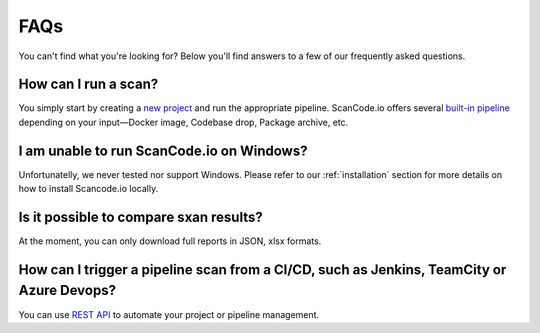 .. _faq:

FAQs
====

You can't find what you're looking for? Below you'll find answers to a few of
our frequently asked questions.

How can I run a scan?
^^^^^^^^^^^^^^^^^^^^^

You simply start by creating a `new project <https://scancodeio.readthedocs.io/en/latest/user-interface.html#creating-a-new-project>`_
and run the appropriate pipeline. ScanCode.io offers several `built-in pipeline <https://scancodeio.readthedocs.io/en/latest/built-in-pipelines.html>`_
depending on your input—Docker image, Codebase drop, Package archive, etc.

I am unable to run ScanCode.io on Windows?
^^^^^^^^^^^^^^^^^^^^^^^^^^^^^^^^^^^^^^^^^^

Unfortunatelly, we never tested nor support Windows. Please refer to our
:ref:`installation` section for more details on how to install Scancode.io
locally.

Is it possible to compare sxan results?
^^^^^^^^^^^^^^^^^^^^^^^^^^^^^^^^^^^^^^^

At the moment, you can only download full reports in JSON, xlsx formats.

How can I trigger a pipeline scan from a CI/CD, such as Jenkins, TeamCity or Azure Devops?
^^^^^^^^^^^^^^^^^^^^^^^^^^^^^^^^^^^^^^^^^^^^^^^^^^^^^^^^^^^^^^^^^^^^^^^^^^^^^^^^^^^^^^^^^^

You can use `REST API <https://scancodeio.readthedocs.io/en/latest/scanpipe-api.html>`_
to automate your project or pipeline management.
